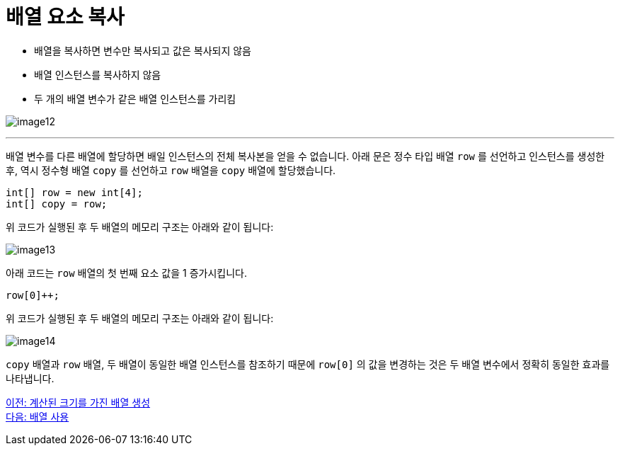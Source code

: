 = 배열 요소 복사

* 배열을 복사하면 변수만 복사되고 값은 복사되지 않음
* 배열 인스턴스를 복사하지 않음
* 두 개의 배열 변수가 같은 배열 인스턴스를 가리킴

image:./images/image12.png[]

---

배열 변수를 다른 배열에 할당하면 배일 인스턴스의 전체 복사본을 얻을 수 없습니다. 아래 문은 정수 타입 배열 `row` 를 선언하고 인스턴스를 생성한 후, 역시 정수형 배열 `copy` 를 선언하고 `row` 배열을 `copy` 배열에 할당했습니다.

[source, java]
----
int[] row = new int[4];
int[] copy = row;
----

위 코드가 실행된 후 두 배열의 메모리 구조는 아래와 같이 됩니다:

image:./images/image13.png[]

아래 코드는 `row` 배열의 첫 번째 요소 값을 1 증가시킵니다.

[source, java]
----
row[0]++;
----

위 코드가 실행된 후 두 배열의 메모리 구조는 아래와 같이 됩니다:
 
image:./images/image14.png[]

`copy` 배열과 `row` 배열, 두 배열이 동일한 배열 인스턴스를 참조하기 때문에 `row[0]` 의 값을 변경하는 것은 두 배열 변수에서 정확히 동일한 효과를 나타냅니다.

link:./14_calcuated_length_array.adoc[이전: 계산된 크기를 가진 배열 생성] +
link:./16_using_array.adoc[다음: 배열 사용]